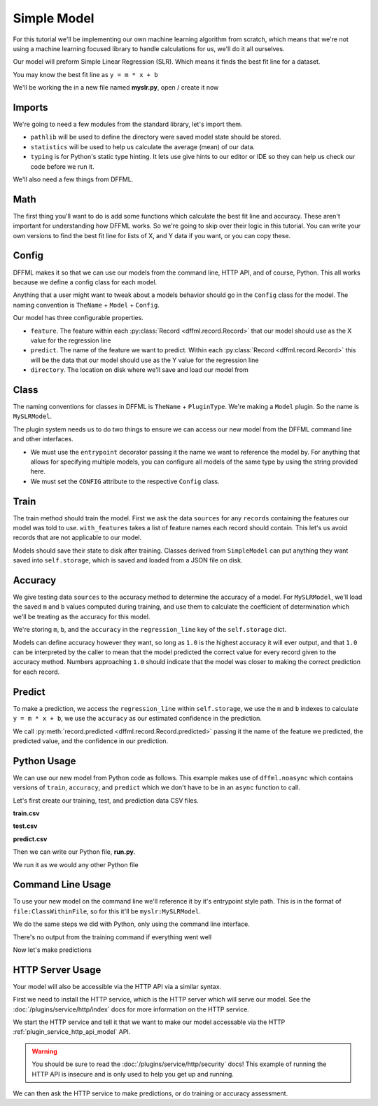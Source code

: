 .. _model_tutorial_slr:

Simple Model
============

For this tutorial we'll be implementing our own machine learning algorithm from
scratch, which means that we're not using a machine learning focused library to
handle calculations for us, we'll do it all ourselves.

Our model will preform Simple Linear Regression (SLR). Which means it finds the
best fit line for a dataset.

You may know the best fit line as ``y = m * x + b``

We'll be working the in a new file named **myslr.py**, open / create it now

Imports
-------

We're going to need a few modules from the standard library, let's import them.

- ``pathlib`` will be used to define the directory were saved model state should
  be stored.

- ``statistics`` will be used to help us calculate the average (mean) of our
  data.

- ``typing`` is for Python's static type hinting. It lets use give hints to our
  editor or IDE so they can help us check our code before we run it.

.. consoletest-literalinclude:: /../dffml/skel/model/REPLACE_IMPORT_PACKAGE_NAME/myslr.py
    :lines: 1-3

We'll also need a few things from DFFML.

.. consoletest-literalinclude:: /../dffml/skel/model/REPLACE_IMPORT_PACKAGE_NAME/myslr.py
    :lines: 5-15

Math
----

The first thing you'll want to do is add some functions which calculate the best
fit line and accuracy. These aren't important for understanding how DFFML works.
So we're going to skip over their logic in this tutorial. You can write your own
versions to find the best fit line for lists of X, and Y data if you want, or
you can copy these.

.. consoletest-literalinclude:: /../dffml/skel/model/REPLACE_IMPORT_PACKAGE_NAME/myslr.py
    :lines: 18-50

Config
------

DFFML makes it so that we can use our models from the command line, HTTP API,
and of course, Python. This all works because we define a config class for each
model.

Anything that a user might want to tweak about a models behavior should go in
the ``Config`` class for the model. The naming convention is ``TheName`` +
``Model`` + ``Config``.

.. consoletest-literalinclude:: /../dffml/skel/model/REPLACE_IMPORT_PACKAGE_NAME/myslr.py
    :lines: 53-57

Our model has three configurable properties.

- ``feature``. The feature within each
  :py:class:`Record <dffml.record.Record>` that our model should use as the X
  value for the regression line

- ``predict``. The name of the feature we want to predict. Within each
  :py:class:`Record <dffml.record.Record>` this will be the data that our model
  should use as the Y value for the regression line

- ``directory``. The location on disk where we'll save and load our model from

Class
-----

The naming conventions for classes in DFFML is ``TheName`` + ``PluginType``.
We're making a ``Model`` plugin. So the name is ``MySLRModel``.

The plugin system needs us to do two things to ensure we can access our new
model from the DFFML command line and other interfaces.

- We must use the ``entrypoint`` decorator passing it the name we want to
  reference the model by. For anything that allows for specifying multiple
  models, you can configure all models of the same type by using the string
  provided here.

- We must set the ``CONFIG`` attribute to the respective ``Config`` class.

.. consoletest-literalinclude:: /../dffml/skel/model/REPLACE_IMPORT_PACKAGE_NAME/myslr.py
    :lines: 60-63

Train
-----

The train method should train the model. First we ask the data ``sources`` for
any ``records`` containing the features our model was told to use.
``with_features`` takes a list of feature names each record should contain. This
let's us avoid records that are not applicable to our model.

Models should save their state to disk after training. Classes derived from
``SimpleModel`` can put anything they want saved into ``self.storage``, which
is saved and loaded from a JSON file on disk.

.. consoletest-literalinclude:: /../dffml/skel/model/REPLACE_IMPORT_PACKAGE_NAME/myslr.py
    :lines: 65-79

Accuracy
--------

We give testing data ``sources`` to the accuracy method to determine the
accuracy of a model. For ``MySLRModel``, we'll load the saved ``m`` and ``b``
values computed during training, and use them to calculate the coefficient of
determination which we'll be treating as the accuracy for this model.

We're storing ``m``, ``b``, and the ``accuracy`` in the ``regression_line`` key
of the ``self.storage`` dict.

Models can define accuracy however they want, so long as ``1.0`` is the highest
accuracy it will ever output, and that ``1.0`` can be interpreted by the caller
to mean that the model predicted the correct value for every record given to the
accuracy method. Numbers approaching ``1.0`` should indicate that the model was
closer to making the correct prediction for each record.

.. consoletest-literalinclude:: /../dffml/skel/model/REPLACE_IMPORT_PACKAGE_NAME/myslr.py
    :lines: 81-107

Predict
-------

To make a prediction, we access the ``regression_line`` within ``self.storage``,
we use the ``m`` and ``b`` indexes to calculate ``y = m * x + b``, we use the
``accuracy`` as our estimated confidence in the prediction.

We call :py:meth:`record.predicted <dffml.record.Record.predicted>`
passing it the name of the feature we predicted, the predicted value, and the
confidence in our prediction.

.. consoletest-literalinclude:: /../dffml/skel/model/REPLACE_IMPORT_PACKAGE_NAME/myslr.py
    :lines: 109-126

Python Usage
------------

We can use our new model from Python code as follows. This example makes use of
``dffml.noasync`` which contains versions of ``train``, ``accuracy``, and
``predict`` which we don't have to be in an ``async`` function to call.

Let's first create our training, test, and prediction data CSV files.

**train.csv**

.. consoletest-file::
    :filepath: train.csv

    Years,Salary
    1,40
    2,50
    3,60
    4,70
    5,80

**test.csv**

.. consoletest-file::
    :filepath: test.csv

    Years,Salary
    6,90
    7,100

**predict.csv**

.. consoletest-file::
    :filepath: predict.csv

    Years
    8

Then we can write our Python file, **run.py**.

.. consoletest-literalinclude:: /../examples/tutorials/models/slr/run.py

We run it as we would any other Python file

.. consoletest::

    $ python3 run.py
    Accuracy: 1.0
    {'Years': 8, 'Salary': 110.0}

Command Line Usage
------------------

To use your new model on the command line we'll reference it by it's entrypoint
style path. This is in the format of ``file:ClassWithinFile``, so for this it'll
be ``myslr:MySLRModel``.

We do the same steps we did with Python, only using the command line interface.

.. consoletest::

    $ dffml train \
        -log debug \
        -model myslr:MySLRModel \
        -model-feature Years:int:1 \
        -model-predict Salary:float:1 \
        -model-directory modeldir \
        -sources f=csv \
        -source-filename train.csv

There's no output from the training command if everything went well

Now let's make predictions

.. consoletest::

    $ dffml predict all \
        -model myslr:MySLRModel \
        -model-feature Years:int:1 \
        -model-predict Salary:float:1 \
        -model-directory modeldir \
        -sources f=csv \
        -source-filename predict.csv
    [
        {
            "extra": {},
            "features": {
                "Years": 8
            },
            "key": "0",
            "last_updated": "2020-05-24T22:48:11Z",
            "prediction": {
                "Salary": {
                    "confidence": 1.0,
                    "value": 110.0
                }
            }
        }
    ]

HTTP Server Usage
-----------------

Your model will also be accessible via the HTTP API via a similar syntax.

First we need to install the HTTP service, which is the HTTP server which will
serve our model. See the :doc:`/plugins/service/http/index` docs for more
information on the HTTP service.

.. consoletest::

    $ pip install -U dffml-service-http

We start the HTTP service and tell it that we want to make our model accessable
via the HTTP :ref:`plugin_service_http_api_model` API.

.. warning::

    You should be sure to read the :doc:`/plugins/service/http/security` docs!
    This example of running the HTTP API is insecure and is only used to help
    you get up and running.

.. consoletest::
    :daemon:

    $ dffml service http server -insecure -cors '*' -addr 0.0.0.0 -port 8080 \
        -models mymodel=myslr:MySLRModel \
        -model-feature Years:int:1 \
        -model-predict Salary:float:1 \
        -model-directory modeldir

We can then ask the HTTP service to make predictions, or do training or accuracy
assessment.

.. consoletest::
    :replace: cmd[1] = cmd[1].replace("8080", str(ctx["HTTP_SERVER"]["8080"]))
    :poll-until: bool(b"Salary" in stdout)
    :ignore-errors:

    $ curl http://localhost:8080/model/mymodel/predict/0 -v \
        --header "Content-Type: application/json" \
        --data '{"0": {"features": {"Years": 8}}}'
    {
        "iterkey": null,
        "records": {
            "0": {
                "key": "0",
                "features": {
                    "Years": 8
                },
                "prediction": {
                    "Salary": {
                        "confidence": 1.0,
                        "value": 110.0
                    }
                },
                "last_updated": "2020-04-14T20:07:11Z",
                "extra": {}
            }
        }
    }
